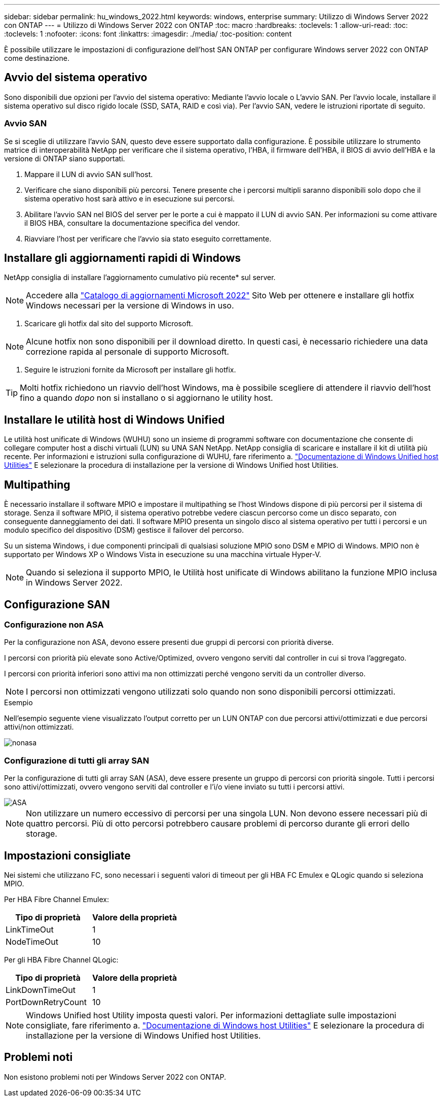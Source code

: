 ---
sidebar: sidebar 
permalink: hu_windows_2022.html 
keywords: windows, enterprise 
summary: Utilizzo di Windows Server 2022 con ONTAP 
---
= Utilizzo di Windows Server 2022 con ONTAP
:toc: macro
:hardbreaks:
:toclevels: 1
:allow-uri-read: 
:toc: 
:toclevels: 1
:nofooter: 
:icons: font
:linkattrs: 
:imagesdir: ./media/
:toc-position: content


[role="lead"]
È possibile utilizzare le impostazioni di configurazione dell'host SAN ONTAP per configurare Windows server 2022 con ONTAP come destinazione.



== Avvio del sistema operativo

Sono disponibili due opzioni per l'avvio del sistema operativo: Mediante l'avvio locale o L'avvio SAN. Per l'avvio locale, installare il sistema operativo sul disco rigido locale (SSD, SATA, RAID e così via). Per l'avvio SAN, vedere le istruzioni riportate di seguito.



=== Avvio SAN

Se si sceglie di utilizzare l'avvio SAN, questo deve essere supportato dalla configurazione. È possibile utilizzare lo strumento matrice di interoperabilità NetApp per verificare che il sistema operativo, l'HBA, il firmware dell'HBA, il BIOS di avvio dell'HBA e la versione di ONTAP siano supportati.

. Mappare il LUN di avvio SAN sull'host.
. Verificare che siano disponibili più percorsi. Tenere presente che i percorsi multipli saranno disponibili solo dopo che il sistema operativo host sarà attivo e in esecuzione sui percorsi.
. Abilitare l'avvio SAN nel BIOS del server per le porte a cui è mappato il LUN di avvio SAN. Per informazioni su come attivare il BIOS HBA, consultare la documentazione specifica del vendor.
. Riavviare l'host per verificare che l'avvio sia stato eseguito correttamente.




== Installare gli aggiornamenti rapidi di Windows

NetApp consiglia di installare l'aggiornamento cumulativo più recente* sul server.


NOTE: Accedere alla link:https://www.catalog.update.microsoft.com/Search.aspx?q=update%20%22windows%20server%202022%22["Catalogo di aggiornamenti Microsoft 2022"^] Sito Web per ottenere e installare gli hotfix Windows necessari per la versione di Windows in uso.

. Scaricare gli hotfix dal sito del supporto Microsoft.



NOTE: Alcune hotfix non sono disponibili per il download diretto. In questi casi, è necessario richiedere una data correzione rapida al personale di supporto Microsoft.

. Seguire le istruzioni fornite da Microsoft per installare gli hotfix.



TIP: Molti hotfix richiedono un riavvio dell'host Windows, ma è possibile scegliere di attendere il riavvio dell'host fino a quando _dopo_ non si installano o si aggiornano le utility host.



== Installare le utilità host di Windows Unified

Le utilità host unificate di Windows (WUHU) sono un insieme di programmi software con documentazione che consente di collegare computer host a dischi virtuali (LUN) su UNA SAN NetApp. NetApp consiglia di scaricare e installare il kit di utilità più recente. Per informazioni e istruzioni sulla configurazione di WUHU, fare riferimento a. link:https://docs.netapp.com/us-en/ontap-sanhost/hu_wuhu_71_rn.html["Documentazione di Windows Unified host Utilities"] E selezionare la procedura di installazione per la versione di Windows Unified host Utilities.



== Multipathing

È necessario installare il software MPIO e impostare il multipathing se l'host Windows dispone di più percorsi per il sistema di storage. Senza il software MPIO, il sistema operativo potrebbe vedere ciascun percorso come un disco separato, con conseguente danneggiamento dei dati. Il software MPIO presenta un singolo disco al sistema operativo per tutti i percorsi e un modulo specifico del dispositivo (DSM) gestisce il failover del percorso.

Su un sistema Windows, i due componenti principali di qualsiasi soluzione MPIO sono DSM e MPIO di Windows. MPIO non è supportato per Windows XP o Windows Vista in esecuzione su una macchina virtuale Hyper-V.


NOTE: Quando si seleziona il supporto MPIO, le Utilità host unificate di Windows abilitano la funzione MPIO inclusa in Windows Server 2022.



== Configurazione SAN



=== Configurazione non ASA

Per la configurazione non ASA, devono essere presenti due gruppi di percorsi con priorità diverse.

I percorsi con priorità più elevate sono Active/Optimized, ovvero vengono serviti dal controller in cui si trova l'aggregato.

I percorsi con priorità inferiori sono attivi ma non ottimizzati perché vengono serviti da un controller diverso.


NOTE: I percorsi non ottimizzati vengono utilizzati solo quando non sono disponibili percorsi ottimizzati.

.Esempio
Nell'esempio seguente viene visualizzato l'output corretto per un LUN ONTAP con due percorsi attivi/ottimizzati e due percorsi attivi/non ottimizzati.

image::nonasa.png[nonasa]



=== Configurazione di tutti gli array SAN

Per la configurazione di tutti gli array SAN (ASA), deve essere presente un gruppo di percorsi con priorità singole. Tutti i percorsi sono attivi/ottimizzati, ovvero vengono serviti dal controller e l'i/o viene inviato su tutti i percorsi attivi.

image::asa.png[ASA]


NOTE: Non utilizzare un numero eccessivo di percorsi per una singola LUN. Non devono essere necessari più di quattro percorsi. Più di otto percorsi potrebbero causare problemi di percorso durante gli errori dello storage.



== Impostazioni consigliate

Nei sistemi che utilizzano FC, sono necessari i seguenti valori di timeout per gli HBA FC Emulex e QLogic quando si seleziona MPIO.

Per HBA Fibre Channel Emulex:

[cols="2*"]
|===
| Tipo di proprietà | Valore della proprietà 


| LinkTimeOut | 1 


| NodeTimeOut | 10 
|===
Per gli HBA Fibre Channel QLogic:

[cols="2*"]
|===
| Tipo di proprietà | Valore della proprietà 


| LinkDownTimeOut | 1 


| PortDownRetryCount | 10 
|===

NOTE: Windows Unified host Utility imposta questi valori. Per informazioni dettagliate sulle impostazioni consigliate, fare riferimento a. link:https://docs.netapp.com/us-en/ontap-sanhost/hu_wuhu_71_rn.html["Documentazione di Windows host Utilities"] E selezionare la procedura di installazione per la versione di Windows Unified host Utilities.



== Problemi noti

Non esistono problemi noti per Windows Server 2022 con ONTAP.
